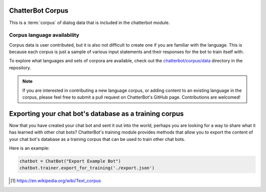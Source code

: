 ChatterBot Corpus
=================

This is a :term:`corpus` of dialog data that is included in the chatterbot module.

Corpus language availability
----------------------------

Corpus data is user contributed, but it is also not difficult to create one if you are familiar with the language.
This is because each corpus is just a sample of various input statements and their responses for the bot to train itself with.

To explore what languages and sets of corpora are available, check out the `chatterbot/corpus/data`_ directory in the repository.

.. note::
   If you are interested in contributing a new language corpus, or adding content to an existing language in the corpus,
   please feel free to submit a pull request on ChatterBot's GitHub page. Contributions are welcomed!


Exporting your chat bot's database as a training corpus
=======================================================

Now that you have created your chat bot and sent it out into the world, perhaps
you are looking for a way to share what it has learned with other chat bots?
ChatterBot's training module provides methods that allow you to export the
content of your chat bot's database as a training corpus that can be used to
train other chat bots.

Here is an example:

.. code-block:: python

   chatbot = ChatBot("Export Example Bot")
   chatbot.trainer.export_for_training('./export.json')

.. glossary::

   corpus
      In linguistics, a corpus (plural corpora) or text corpus is a large
      and structured set of texts. They are used to do statistical analysis
      and hypothesis testing, checking occurrences or validating linguistic
      rules within a specific language territory [1]_.

.. [1] https://en.wikipedia.org/wiki/Text_corpus

.. _chatterbot/corpus/data: https://github.com/gunthercox/ChatterBot/tree/master/chatterbot/corpus
